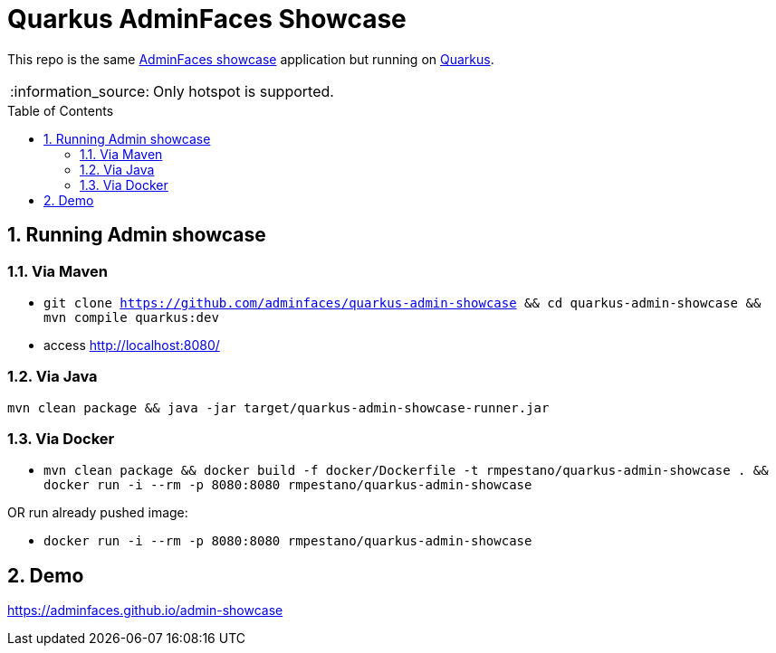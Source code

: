 = Quarkus AdminFaces Showcase
:page-layout: base
:source-language: java
:icons: font
:linkattrs:
:sectanchors:
:sectlink:
:numbered:
:doctype: book
:toc: preamble
:tip-caption: :bulb:
:note-caption: :information_source:
:important-caption: :heavy_exclamation_mark:
:caution-caption: :fire:
:warning-caption: :warning:


This repo is the same https://github.com/adminfaces[AdminFaces showcase^] application but running on https://quarkus.io/[Quarkus^].

NOTE: Only hotspot is supported.
 

== Running Admin showcase

=== Via Maven

* `git clone https://github.com/adminfaces/quarkus-admin-showcase && cd quarkus-admin-showcase && mvn compile quarkus:dev`
* access http://localhost:8080/

=== Via Java

`mvn clean package && java -jar target/quarkus-admin-showcase-runner.jar`

=== Via Docker

* `mvn clean package && docker build -f docker/Dockerfile -t rmpestano/quarkus-admin-showcase . && docker run -i --rm -p 8080:8080 rmpestano/quarkus-admin-showcase`

OR run already pushed image:

* `docker run -i --rm -p 8080:8080 rmpestano/quarkus-admin-showcase`

== Demo

https://adminfaces.github.io/admin-showcase
